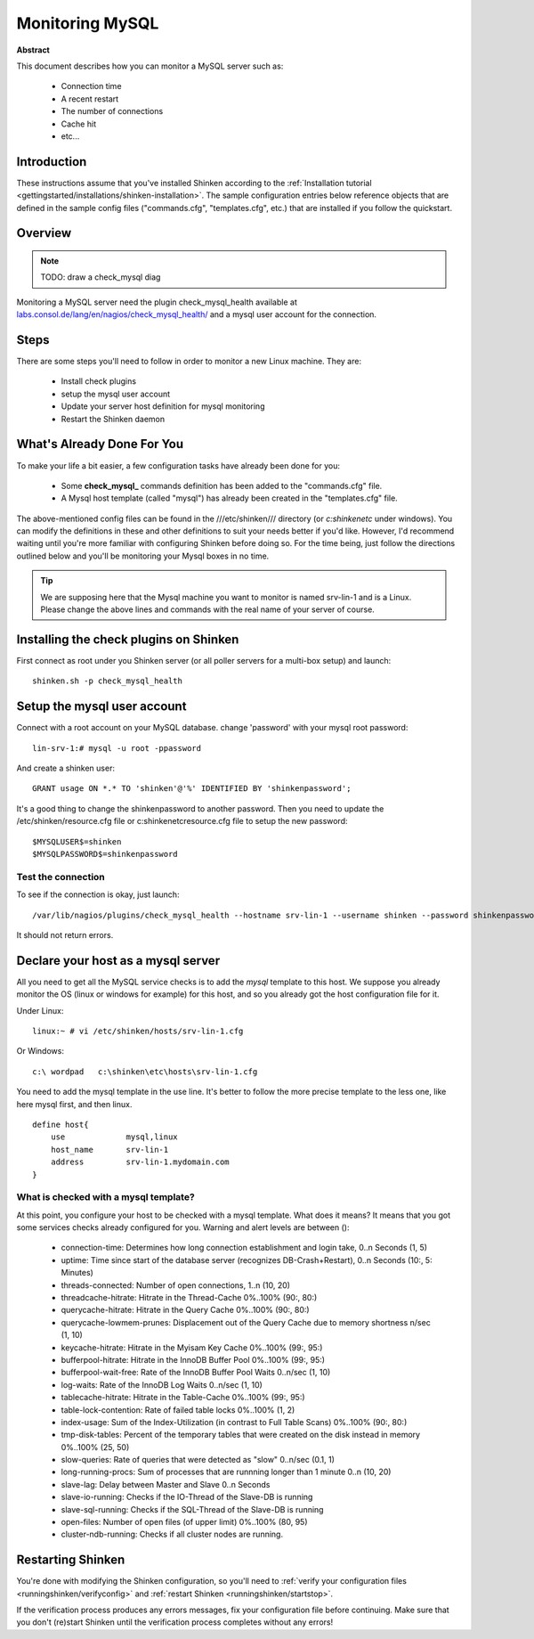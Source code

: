.. _how-to-monitor/mysql:

=================
Monitoring MySQL
=================

**Abstract**

This document describes how you can monitor a MySQL server such as:

  * Connection time
  * A recent restart
  * The number of connections
  * Cache hit
  * etc...


Introduction 
=============

These instructions assume that you've installed Shinken according to the :ref:`Installation tutorial <gettingstarted/installations/shinken-installation>`. The sample configuration entries below reference objects that are defined in the sample config files ("commands.cfg", "templates.cfg", etc.) that are installed if you follow the quickstart.


Overview 
=========

.. note::  TODO: draw a check_mysql diag 

Monitoring a MySQL server need the plugin check_mysql_health available at `labs.consol.de/lang/en/nagios/check_mysql_health/`_ and a mysql user account for the connection.


Steps 
======

There are some steps you'll need to follow in order to monitor a new Linux machine. They are:

  * Install check plugins
  * setup the mysql user account
  * Update your server host definition for mysql monitoring
  * Restart the Shinken daemon


What's Already Done For You 
============================

To make your life a bit easier, a few configuration tasks have already been done for you:

  * Some **check_mysql_** commands definition has been added to the "commands.cfg" file.
  * A Mysql host template (called "mysql") has already been created in the "templates.cfg" file.

The above-mentioned config files can be found in the ///etc/shinken/// directory (or *c:\shinken\etc* under windows). You can modify the definitions in these and other definitions to suit your needs better if you'd like. However, I'd recommend waiting until you're more familiar with configuring Shinken before doing so. For the time being, just follow the directions outlined below and you'll be monitoring your Mysql boxes in no time.

.. tip::  We are supposing here that the Mysql machine you want to monitor is named srv-lin-1 and is a Linux. Please change the above lines and commands with the real name of your server of course.


Installing the check plugins on Shinken 
========================================

First connect as root under you Shinken server (or all poller servers for a multi-box setup) and launch:

::
  
  shinken.sh -p check_mysql_health


Setup the mysql user account 
=============================

Connect with a root account on your MySQL database. change 'password' with your mysql root password:

::
  
  lin-srv-1:# mysql -u root -ppassword

And create a shinken user:

  
::
  
  GRANT usage ON *.* TO 'shinken'@'%' IDENTIFIED BY 'shinkenpassword';


It's a good thing to change the shinkenpassword to another password. Then you need to update the /etc/shinken/resource.cfg file or c:\shinken\etc\resource.cfg file to setup the new password:
  
::
  
  $MYSQLUSER$=shinken
  $MYSQLPASSWORD$=shinkenpassword


Test the connection 
--------------------

To see if the connection is okay, just launch:
  
::

   /var/lib/nagios/plugins/check_mysql_health --hostname srv-lin-1 --username shinken --password shinkenpassword --mode connection-time
  
It should not return errors.


Declare your host as a mysql server 
====================================

All you need to get all the MySQL service checks is to add the *mysql* template to this host. We suppose you already monitor the OS (linux or windows for example) for this host, and so you already got the host configuration file for it.

Under Linux:
  
::

  linux:~ # vi /etc/shinken/hosts/srv-lin-1.cfg
  
Or Windows:
  
::

  c:\ wordpad   c:\shinken\etc\hosts\srv-lin-1.cfg
  
  
You need to add the mysql template in the use line. It's better to follow the more precise template to the less one, like here mysql first, and then linux.

::

  define host{
      use             mysql,linux
      host_name       srv-lin-1
      address         srv-lin-1.mydomain.com
  }
  

What is checked with a mysql template? 
--------------------------------------

At this point, you configure your host to be checked with a mysql template. What does it means? It means that you got some services checks already configured for you. Warning and alert levels are between ():

  * connection-time: Determines how long connection establishment and login take, 0..n Seconds (1, 5)
  * uptime: Time since start of the database server (recognizes DB-Crash+Restart), 0..n Seconds (10:, 5: Minutes)
  * threads-connected: Number of open connections,	1..n (10, 20)
  * threadcache-hitrate: Hitrate in the Thread-Cache	0%..100% (90:, 80:)
  * querycache-hitrate: Hitrate in the Query Cache	0%..100% (90:, 80:)
  * querycache-lowmem-prunes: Displacement out of the Query Cache due to memory shortness	n/sec (1, 10)
  * keycache-hitrate: Hitrate in the Myisam Key Cache	0%..100% (99:, 95:)
  * bufferpool-hitrate: Hitrate in the InnoDB Buffer Pool	0%..100% (99:, 95:)
  * bufferpool-wait-free: Rate of the InnoDB Buffer Pool Waits	0..n/sec (1, 10)
  * log-waits: Rate of the InnoDB Log Waits	0..n/sec (1, 10)
  * tablecache-hitrate: Hitrate in the Table-Cache	0%..100% (99:, 95:)
  * table-lock-contention: Rate of failed table locks	0%..100% (1, 2)
  * index-usage: Sum of the Index-Utilization (in contrast to Full Table Scans)	0%..100% (90:, 80:)
  * tmp-disk-tables: Percent of the temporary tables that were created on the disk instead in memory	0%..100% (25, 50)
  * slow-queries: Rate of queries that were detected as "slow"	0..n/sec (0.1, 1)
  * long-running-procs: Sum of processes that are runnning longer than 1 minute	0..n (10, 20)
  * slave-lag: Delay between Master and Slave	0..n Seconds
  * slave-io-running: Checks if the IO-Thread of the Slave-DB is running	 
  * slave-sql-running: Checks if the SQL-Thread of the Slave-DB is running	 
  * open-files: Number of open files (of upper limit)	0%..100% (80, 95)	 
  * cluster-ndb-running: Checks if all cluster nodes are running.


Restarting Shinken 
===================

You're done with modifying the Shinken configuration, so you'll need to :ref:`verify your configuration files <runningshinken/verifyconfig>` and :ref:`restart Shinken <runningshinken/startstop>`.

If the verification process produces any errors messages, fix your configuration file before continuing. Make sure that you don't (re)start Shinken until the verification process completes without any errors!

.. _labs.consol.de/lang/en/nagios/check_mysql_health/: http://labs.consol.de/lang/en/nagios/check_mysql_health/

